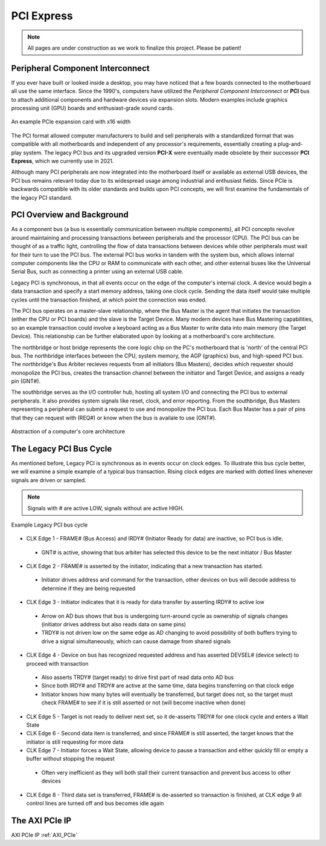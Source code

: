 .. _PCIe:

===========
PCI Express
===========

.. Note:: All pages are under construction as we work to finalize this project. Please be patient! 

.. _PCI Introduction:

Peripheral Component Interconnect
---------------------------------

If you ever have built or looked inside a desktop, you may have noticed that a few boards 
connected to the motherboard all use the same interface. Since the 1990's, computers have
utilized the *Peripheral Component Interconnect* or **PCI** bus to attach additional
components and hardware devices via expansion slots. Modern examples include graphics 
processing unit (GPU) boards and enthusiast-grade sound cards. 

.. figure:: /images/pci/pcie_example_card.png
    :alt: Example PCIe cards
    :align: center

    An example PCIe expansion card with x16 width

The PCI format allowed computer manufacturers to build and sell peripherals with a standardized
format that was compatible with all motherboards and independent of any processor's 
requirements, essentially creating a plug-and-play system. The legacy PCI bus and its
upgraded version **PCI-X** were eventually made obsolete by their successor **PCI Express**,
which we currently use in 2021. 

Although many PCI peripherals are now integrated into the motherboard itself or available 
as external USB devices, the PCI bus remains relevant today due to its widespread 
usage among industrial and enthusiast fields. Since PCIe is backwards compatible with its 
older standards and builds upon PCI concepts, we will first examine the fundamentals of the
legacy PCI standard. 

.. _PCI Overivew:

PCI Overview and Background
---------------------------

As a component bus (a bus is essentially communication between multiple components), all PCI concepts
revolve around maintaining and processing transactions between peripherals and the processor (CPU).
The PCI bus can be thought of as a traffic light, controlling the flow of data transactions between
devices while other peripherals must wait for their turn to use the PCI bus. The external PCI bus works 
in tandem with the system bus, which allows internal computer components like the CPU or RAM to 
communicate with each other, and other external buses like the Universal Serial Bus, such as connecting
a printer using an external USB cable. 

Legacy PCI is synchronous, in that all events occur on the edge of the computer's internal clock. A 
device would begin a data transaction and specify a start memory address, taking one clock cycle. Sending
the data itself would take multiple cycles until the transaction finished, at which point the connection 
was ended. 

The PCI bus operates on a master-slave relationship, where the Bus Master is the agent that initiates the 
transaction (either the CPU or PCI boards) and the slave is the Target Device. Many modern devices have Bus
Mastering capabilities, so an example transaction could involve a keyboard acting as a Bus Master to write 
data into main memory (the Target Device). This relationship can be further elaborated upon by looking at a
motherboard's core architecture. 

The northbridge or host bridge represents the core logic chip on the PC's motherboard that is 'north'
of the central PCI bus. The northbridge interfaces between the CPU, system memory, the AGP (graphics) bus, 
and high-speed PCI bus. The northbridge's Bus Arbiter recieves requests from all initiators (Bus Masters),
decides which requester should monopolize the PCI bus, creates the transaction channel between the initiator 
and Target Device, and assigns a ready pin (GNT#).

The southbridge serves as the I/O controller hub, hosting all system I/O and connecting the PCI bus to
external peripherals. It also provides system signals like reset, clock, and error reporting. From the 
southbridge, Bus Masters representing a peripheral can submit a request to use and monopolize the PCI bus. 
Each Bus Master has a pair of pins that they can request with (REQ#) or know when the bus is availale to 
use (GNT#).  

.. figure:: /images/pci/pci_legacy.png
    :alt: PCI Core Architecture
    :align: center

    Abstraction of a computer's core architecture


.. _Legacy PCI Bus Cycle:

The Legacy PCI Bus Cycle
------------------------

As mentioned before, Legacy PCI is synchronous as in events occur on clock edges. To illustrate
this bus cycle better, we will examine a simple example of a typical bus transaction. Rising clock
edges are marked with dotted lines whenever signals are driven or sampled. 

.. Note:: Signals with # are active LOW, signals without are active HIGH.

.. figure:: /images/pci/pci_bus.png
    :alt: PCI Bus Cycle
    :align: center

    Example Legacy PCI bus cycle

-   CLK Edge 1 - FRAME# (Bus Access) and IRDY# (Initiator Ready for data) are inactive, so PCI bus is idle. 
  * GNT# is active, showing that bus arbiter has selected this device to be the next initiator / Bus Master

-   CLK Edge 2 - FRAME# is asserted by the initiator, indicating that a new transaction has started.
  * Initiator drives address and command for the transaction, other devices on bus will decode address to 
    determine if they are being requested

-   CLK Edge 3 - Initiator indicates that it is ready for data transfer by asserting IRDY# to active low
  * Arrow on AD bus shows that bus is undergoing turn-around cycle as ownership of signals changes 
    (initiator drives address but also reads data on same pins)
  * TRDY# is not driven low on the same edge as AD changing to avoid possibility of both buffers trying 
    to drive a signal simultaneously, which can cause damage from shared signals

-   CLK Edge 4 - Device on bus has recognized requested address and has asserted DEVSEL# (device select) 
    to proceed with transaction
  * Also asserts TRDY# (target ready) to drive first part of read data onto AD bus
  * Since both IRDY# and TRDY# are active at the same time, data begins transferring on that clock edge
  * Initiator knows how many bytes will eventually be transferred, but target does not, so the target 
    must check FRAME# to see if it is still asserted or not (will become inactive when done)

-   CLK Edge 5 - Target is not ready to deliver next set, so it de-asserts TRDY# for one clock cycle 
    and enters a Wait State

-   CLK Edge 6 - Second data item is transferred, and since FRAME# is still asserted, the target knows 
    that the initiator is still requesting for more data

-   CLK Edge 7 - Initiator forces a Wait State, allowing device to pause a transaction and either quickly 
    fill or empty a buffer without stopping the request
  * Often very inefficient as they will both stall their current transaction and prevent bus access to other devices

-   CLK Edge 8 - Third data set is transferred, FRAME# is de-asserted so transaction is finished, at 
    CLK edge 9 all control lines are turned off and bus becomes idle again

.. _AXI PCIe IP Overview:

The AXI PCIe IP
---------------


AXI PCIe IP :ref:`AXI_PCIe`

